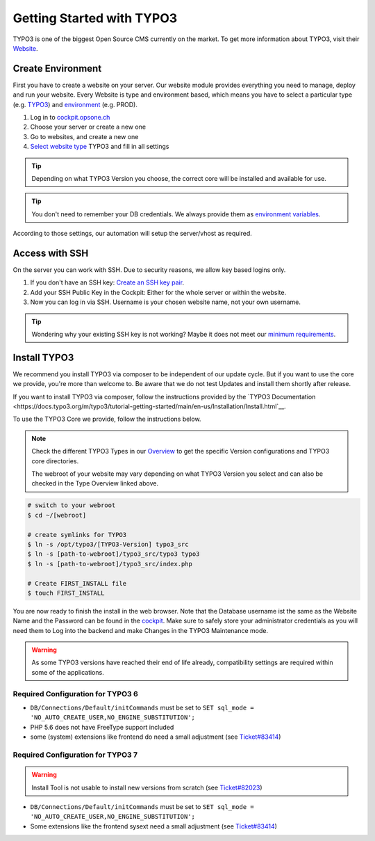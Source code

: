 .. index::
   triple: How-to; Getting Started with; Typo3
   :name: howto-typo3

==============================
Getting Started with TYPO3
==============================

TYPO3 is one of the biggest Open Source CMS currently on the market. To get more information about TYPO3, visit their `Website <https://typo3.org>`__.

Create Environment
------------------

First you have to create a website on your server.
Our website module provides everything you need to manage, deploy and run your website.
Every Website is type and environment based, which means you have to select a particular type (e.g. `TYPO3 <../website/type.html#typo3-v11>`__) and `environment <../website/context.html>`__ (e.g. PROD).

1. Log in to `cockpit.opsone.ch <https://cockpit.opsone.ch>`__
2. Choose your server or create a new one
3. Go to websites, and create a new one
4. `Select website type <../website/type.html#typo3-v11>`__ TYPO3 and fill in all settings

.. tip:: Depending on what TYPO3 Version you choose, the correct core will be installed and available for use.

.. tip:: You don't need to remember your DB credentials. We always provide them as `environment variables <../website/envvar.html>`__.

According to those settings, our automation will setup the server/vhost as required.

Access with SSH
---------------

On the server you can work with SSH.
Due to security reasons, we allow key based logins only.

1. If you don't have an SSH key: `Create an SSH key pair <../howto/sshkey.html>`__.
2. Add your SSH Public Key in the Cockpit: Either for the whole server or within the website.
3. Now you can log in via SSH. Username is your chosen website name, not your own username.

.. tip:: Wondering why your existing SSH key is not working? Maybe it does not meet our `minimum requirements <../howto/sshkey.html>`__.

Install TYPO3
-------------

We recommend you install TYPO3 via composer to be independent of our update cycle. But if you want to use the core we provide, you're more than welcome to. Be aware that we do not test Updates and install them shortly after release.


If you want to install TYPO3 via composer, follow the instructions provided by the `TYPO3 Documentation <https://docs.typo3.org/m/typo3/tutorial-getting-started/main/en-us/Installation/Install.html`__.

To use the TYPO3 Core we provide, follow the instructions below.

.. note:: 

   Check the different TYPO3 Types in our `Overview <../website/type.html>`__ to get the specific Version configurations and TYPO3 core directories.
   
   The webroot of your website may vary depending on what TYPO3 Version you select and can also be checked in the Type Overview linked above.

.. code-block:: shell

  # switch to your webroot
  $ cd ~/[webroot]

  # create symlinks for TYPO3
  $ ln -s /opt/typo3/[TYPO3-Version] typo3_src
  $ ln -s [path-to-webroot]/typo3_src/typo3 typo3
  $ ln -s [path-to-webroot]/typo3_src/index.php

  # Create FIRST_INSTALL file
  $ touch FIRST_INSTALL

You are now ready to finish the install in the web browser.
Note that the Database username ist the same as the Website Name and the Password can be found in the `cockpit <https://cockpit.opsone.ch>`__.
Make sure to safely store your administrator credentials as you will need them to Log into the backend and make Changes in the TYPO3 Maintenance mode.


.. warning::

   As some TYPO3 versions have reached their end of life already,
   compatibility settings are required within some of the applications.

Required Configuration for TYPO3 6
~~~~~~~~~~~~~~~~~~~~~~~~~~~~~~~~~~

* ``DB/Connections/Default/initCommands`` must be set to ``SET sql_mode = 'NO_AUTO_CREATE_USER,NO_ENGINE_SUBSTITUTION';``
* PHP 5.6 does not have FreeType support included
* some (system) extensions like frontend do need a small adjustment (see `Ticket#83414 <https://forge.typo3.org/issues/83414#note-7>`__)

Required Configuration for TYPO3 7
~~~~~~~~~~~~~~~~~~~~~~~~~~~~~~~~~~

.. warning::

   Install Tool is not usable to install new versions from scratch (see `Ticket#82023 <https://forge.typo3.org/issues/82023>`__)

* ``DB/Connections/Default/initCommands`` must be set to ``SET sql_mode = 'NO_AUTO_CREATE_USER,NO_ENGINE_SUBSTITUTION';``
* Some extensions like the frontend sysext need a small adjustment (see `Ticket#83414 <https://forge.typo3.org/issues/83414#note-7>`__)